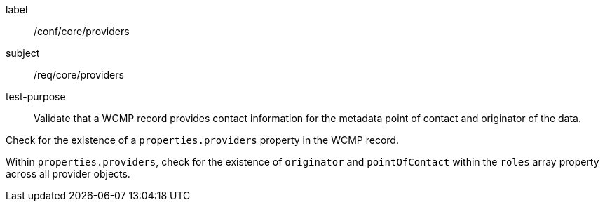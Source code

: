[[ats_core_providers]]
====
[%metadata]
label:: /conf/core/providers
subject:: /req/core/providers
test-purpose:: Validate that a WCMP record provides contact information for the metadata point of contact and originator of the data.

[.component,class=test method]
=====
[.component,class=step]
--
Check for the existence of a `+properties.providers+` property in the WCMP record.
--

[.component,class=step]
--
Within `+properties.providers+`, check for the existence of `+originator+` and `+pointOfContact+` within the `+roles+` array property across all provider objects.
--

=====
====
